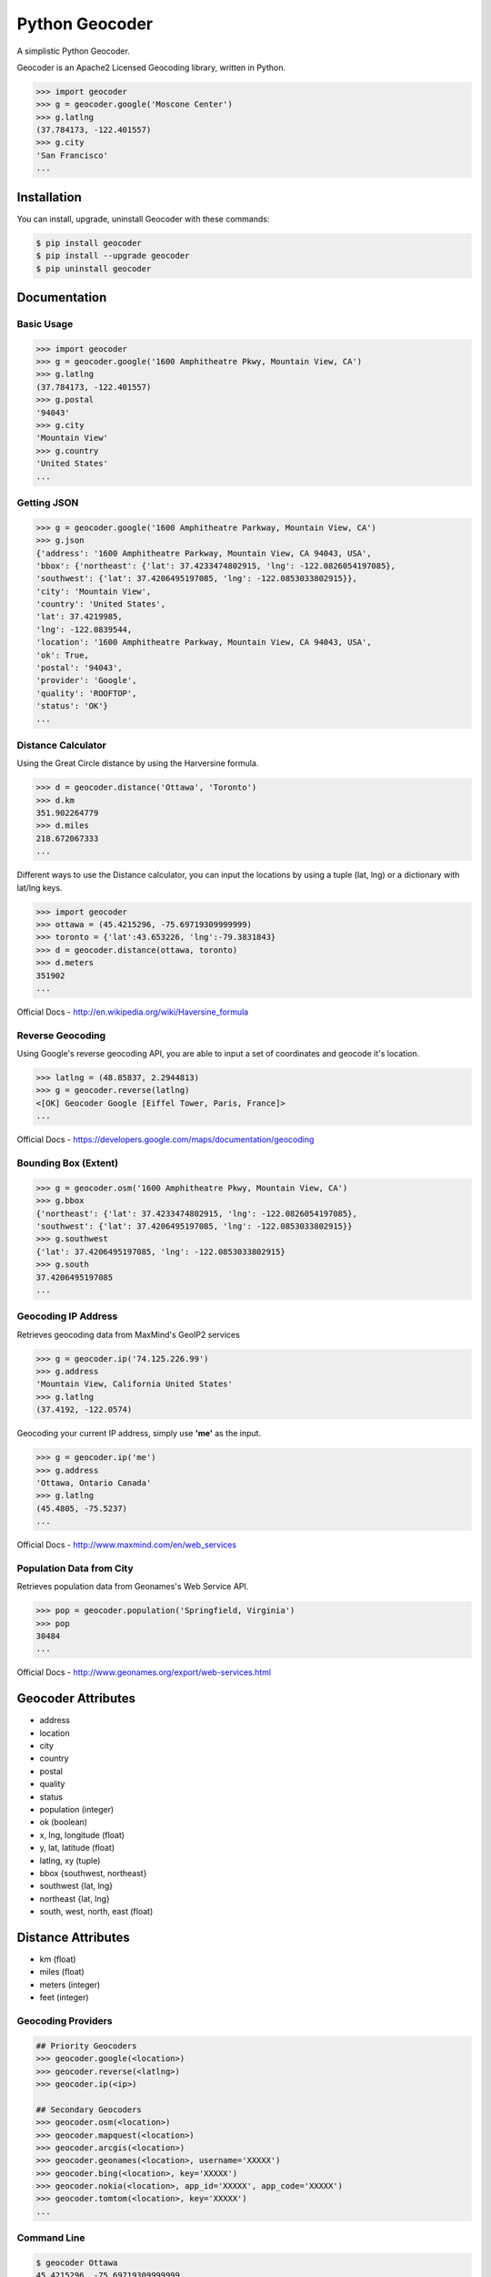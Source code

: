 Python Geocoder
===============

.. image:: https://pypip.in/v/geocoder/badge.png
    :target: http://badge.fury.io/py/geocoder

.. image:: https://pypip.in/d/geocoder/badge.png
    :target: https://pypi.python.org/pypi/geocoder/

.. image:: https://travis-ci.org/DenisCarriere/geocoder.png?branch=master
    :target: https://travis-ci.org/DenisCarriere/geocoder


A simplistic Python Geocoder.

Geocoder is an Apache2 Licensed Geocoding library, written in Python.


.. code-block:: pycon

    >>> import geocoder
    >>> g = geocoder.google('Moscone Center')
    >>> g.latlng
    (37.784173, -122.401557)
    >>> g.city
    'San Francisco'
    ...

Installation
------------

You can install, upgrade, uninstall Geocoder with these commands:

.. code-block:: bash

    $ pip install geocoder
    $ pip install --upgrade geocoder
    $ pip uninstall geocoder

Documentation
-------------

Basic Usage
```````````

.. code-block:: pycon

    >>> import geocoder
    >>> g = geocoder.google('1600 Amphitheatre Pkwy, Mountain View, CA')
    >>> g.latlng
    (37.784173, -122.401557)
    >>> g.postal
    '94043'
    >>> g.city
    'Mountain View'
    >>> g.country
    'United States'
    ...


Getting JSON
````````````

.. code-block:: pycon
    
    >>> g = geocoder.google('1600 Amphitheatre Parkway, Mountain View, CA')
    >>> g.json
    {'address': '1600 Amphitheatre Parkway, Mountain View, CA 94043, USA',
    'bbox': {'northeast': {'lat': 37.4233474802915, 'lng': -122.0826054197085},
    'southwest': {'lat': 37.4206495197085, 'lng': -122.0853033802915}},
    'city': 'Mountain View',
    'country': 'United States',
    'lat': 37.4219985,
    'lng': -122.0839544,
    'location': '1600 Amphitheatre Parkway, Mountain View, CA 94043, USA',
    'ok': True,
    'postal': '94043',
    'provider': 'Google',
    'quality': 'ROOFTOP',
    'status': 'OK'}
    ...

Distance Calculator
```````````````````
Using the Great Circle distance by using the Harversine formula.

.. code-block:: pycon

    >>> d = geocoder.distance('Ottawa', 'Toronto')
    >>> d.km
    351.902264779
    >>> d.miles
    218.672067333
    ...

Different ways to use the Distance calculator, you can input the locations 
by using a tuple (lat, lng) or a dictionary with lat/lng keys.

.. code-block:: pycon

    >>> import geocoder
    >>> ottawa = (45.4215296, -75.69719309999999)
    >>> toronto = {'lat':43.653226, 'lng':-79.3831843}
    >>> d = geocoder.distance(ottawa, toronto)
    >>> d.meters
    351902
    ...

Official Docs - http://en.wikipedia.org/wiki/Haversine_formula

Reverse Geocoding
`````````````````

Using Google's reverse geocoding API, you are able to
input a set of coordinates and geocode it's location.

.. code-block:: pycon

    >>> latlng = (48.85837, 2.2944813)
    >>> g = geocoder.reverse(latlng)
    <[OK] Geocoder Google [Eiffel Tower, Paris, France]>
    ...

Official Docs - https://developers.google.com/maps/documentation/geocoding


Bounding Box (Extent)
`````````````````````

.. code-block:: pycon
    
    >>> g = geocoder.osm('1600 Amphitheatre Pkwy, Mountain View, CA')
    >>> g.bbox
    {'northeast': {'lat': 37.4233474802915, 'lng': -122.0826054197085},
    'southwest': {'lat': 37.4206495197085, 'lng': -122.0853033802915}}
    >>> g.southwest
    {'lat': 37.4206495197085, 'lng': -122.0853033802915}
    >>> g.south
    37.4206495197085
    ...


Geocoding IP Address
````````````````````

Retrieves geocoding data from MaxMind's GeoIP2 services

.. code-block:: pycon

    >>> g = geocoder.ip('74.125.226.99')
    >>> g.address
    'Mountain View, California United States'
    >>> g.latlng
    (37.4192, -122.0574)

Geocoding your current IP address, simply use **'me'** as the input.

.. code-block:: pycon

    >>> g = geocoder.ip('me')
    >>> g.address
    'Ottawa, Ontario Canada'
    >>> g.latlng
    (45.4805, -75.5237)
    ...

Official Docs - http://www.maxmind.com/en/web_services

Population Data from City
`````````````````````````

Retrieves population data from Geonames's Web Service API.

.. code-block:: pycon

    >>> pop = geocoder.population('Springfield, Virginia')
    >>> pop
    30484
    ...

Official Docs - http://www.geonames.org/export/web-services.html


Geocoder Attributes
-------------------
- address
- location
- city
- country
- postal
- quality
- status
- population (integer)
- ok (boolean)
- x, lng, longitude (float)
- y, lat, latitude (float)
- latlng, xy (tuple)
- bbox {southwest, northeast}
- southwest {lat, lng}
- northeast {lat, lng}
- south, west, north, east (float)


Distance Attributes
-------------------
- km (float)
- miles (float)
- meters (integer)
- feet (integer)


Geocoding Providers
```````````````````

.. code-block:: pycon
    
    ## Priority Geocoders
    >>> geocoder.google(<location>)
    >>> geocoder.reverse(<latlng>)
    >>> geocoder.ip(<ip>)

    ## Secondary Geocoders
    >>> geocoder.osm(<location>)
    >>> geocoder.mapquest(<location>)
    >>> geocoder.arcgis(<location>)
    >>> geocoder.geonames(<location>, username='XXXXX')
    >>> geocoder.bing(<location>, key='XXXXX')
    >>> geocoder.nokia(<location>, app_id='XXXXX', app_code='XXXXX')
    >>> geocoder.tomtom(<location>, key='XXXXX')
    ...


Command Line
````````````

.. code-block:: bash

    $ geocoder Ottawa
    45.4215296, -75.69719309999999


More interaction with command line will soon follow.
    

Contribute
----------

Please feel free to give any feedback on this module, it is still in it's early stages of production. If you have any questions about GIS & Python you can contact @DenisCarriere for any questions.

